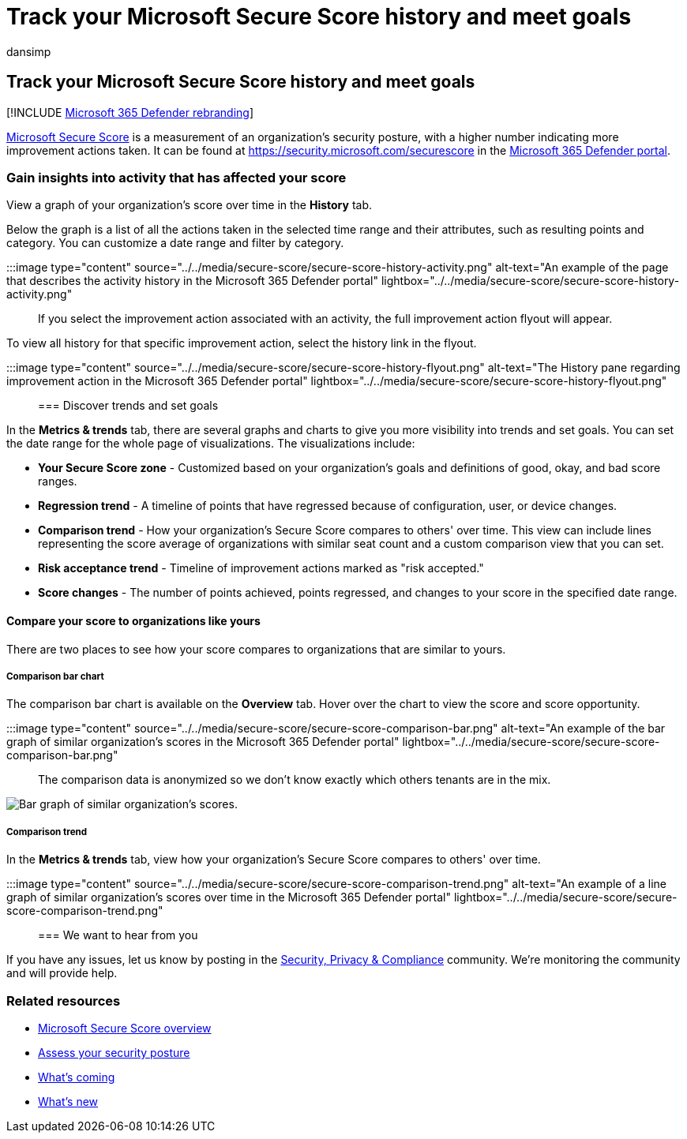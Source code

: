 = Track your Microsoft Secure Score history and meet goals
:audience: ITPro
:author: dansimp
:description: Gain insights into activity that has affected your Microsoft Secure Score. Discover trends and set goals.
:f1.keywords: ["NOCSH"]
:keywords: microsoft secure score, secure score, office 365 secure score, microsoft security score, Microsoft 365 Defender portal, improvement actions
:manager: dansimp
:ms.author: dansimp
:ms.collection: ["M365-security-compliance"]
:ms.custom: ["seo-marvel-apr2020", "seo-marvel-jun2020"]
:ms.localizationpriority: medium
:ms.mktglfcycl: deploy
:ms.service: microsoft-365-security
:ms.subservice: m365d
:ms.topic: article
:search.appverid: ["MOE150", "MET150"]

== Track your Microsoft Secure Score history and meet goals

[!INCLUDE xref:../includes/microsoft-defender.adoc[Microsoft 365 Defender rebranding]]

xref:microsoft-secure-score.adoc[Microsoft Secure Score] is a measurement of an organization's security posture, with a higher number indicating more improvement actions taken.
It can be found at https://security.microsoft.com/securescore in the xref:microsoft-365-defender-portal.adoc[Microsoft 365 Defender portal].

=== Gain insights into activity that has affected your score

View a graph of your organization's score over time in the *History* tab.

Below the graph is a list of all the actions taken in the selected time range and their attributes, such as resulting points and category.
You can customize a date range and filter by category.

:::image type="content" source="../../media/secure-score/secure-score-history-activity.png" alt-text="An example of the page that describes the activity history in the Microsoft 365 Defender portal" lightbox="../../media/secure-score/secure-score-history-activity.png":::

If you select the improvement action associated with an activity, the full improvement action flyout will appear.

To view all history for that specific improvement action, select the history link in the flyout.

:::image type="content" source="../../media/secure-score/secure-score-history-flyout.png" alt-text="The History pane regarding improvement action in the Microsoft 365 Defender portal" lightbox="../../media/secure-score/secure-score-history-flyout.png":::

=== Discover trends and set goals

In the *Metrics & trends* tab, there are several graphs and charts to give you more visibility into trends and set goals.
You can set the date range for the whole page of visualizations.
The visualizations include:

* *Your Secure Score zone* - Customized based on your organization's goals and definitions of good, okay, and bad score ranges.
* *Regression trend* - A timeline of points that have regressed because of configuration, user, or device changes.
* *Comparison trend* - How your organization's Secure Score compares to others' over time.
This view can include lines representing the score average of organizations with similar seat count and a custom comparison view that you can set.
* *Risk acceptance trend* - Timeline of improvement actions marked as "risk accepted."
* *Score changes* - The number of points achieved, points regressed, and changes to your score in the specified date range.

==== Compare your score to organizations like yours

There are two places to see how your score compares to organizations that are similar to yours.

===== Comparison bar chart

The comparison bar chart is available on the *Overview* tab.
Hover over the chart to view the score and score opportunity.

:::image type="content" source="../../media/secure-score/secure-score-comparison-bar.png" alt-text="An example of the bar graph of similar organization's scores in the Microsoft 365 Defender portal" lightbox="../../media/secure-score/secure-score-comparison-bar.png":::

The comparison data is anonymized so we don't know exactly which others tenants are in the mix.

image::../../media/secure-score/secure-score-comparison-screenshot.png[Bar graph of similar organization's scores.]

===== Comparison trend

In the *Metrics & trends* tab, view how your organization's Secure Score compares to others' over time.

:::image type="content" source="../../media/secure-score/secure-score-comparison-trend.png" alt-text="An example of a line graph of similar organization's scores over time in the Microsoft 365 Defender portal" lightbox="../../media/secure-score/secure-score-comparison-trend.png":::

=== We want to hear from you

If you have any issues, let us know by posting in the https://techcommunity.microsoft.com/t5/Security-Privacy-Compliance/bd-p/security_privacy[Security, Privacy & Compliance] community.
We're monitoring the community and will provide help.

=== Related resources

* xref:microsoft-secure-score.adoc[Microsoft Secure Score overview]
* xref:microsoft-secure-score-improvement-actions.adoc[Assess your security posture]
* xref:microsoft-secure-score-whats-coming.adoc[What's coming]
* xref:microsoft-secure-score-whats-new.adoc[What's new]
